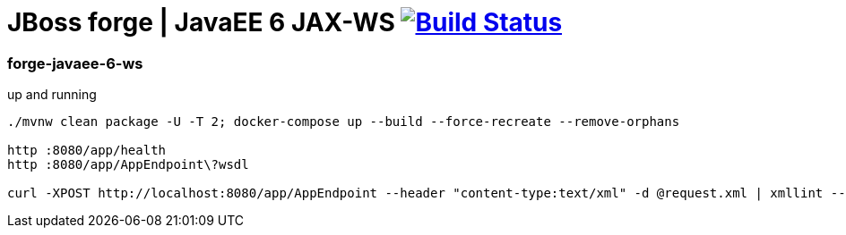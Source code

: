 = JBoss forge | JavaEE 6 JAX-WS image:https://travis-ci.org/daggerok/java-ee-examples.svg?branch=master["Build Status", link="https://travis-ci.org/daggerok/java-ee-examples"]

//tag::content[]

=== forge-javaee-6-ws

.up and running
----
./mvnw clean package -U -T 2; docker-compose up --build --force-recreate --remove-orphans

http :8080/app/health
http :8080/app/AppEndpoint\?wsdl

curl -XPOST http://localhost:8080/app/AppEndpoint --header "content-type:text/xml" -d @request.xml | xmllint --format -
----

//end::content[]
